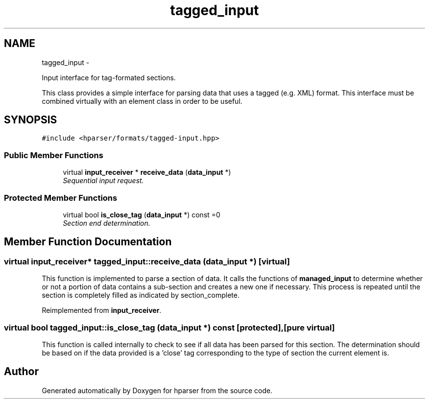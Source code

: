 .TH "tagged_input" 3 "Fri Dec 5 2014" "Version hparser-1.0.0" "hparser" \" -*- nroff -*-
.ad l
.nh
.SH NAME
tagged_input \- 
.PP
Input interface for tag-formated sections\&.
.PP
This class provides a simple interface for parsing data that uses a tagged (e\&.g\&. XML) format\&. This interface must be combined virtually with an element class in order to be useful\&.  

.SH SYNOPSIS
.br
.PP
.PP
\fC#include <hparser/formats/tagged-input\&.hpp>\fP
.SS "Public Member Functions"

.in +1c
.ti -1c
.RI "virtual \fBinput_receiver\fP * \fBreceive_data\fP (\fBdata_input\fP *)"
.br
.RI "\fISequential input request\&. \fP"
.in -1c
.SS "Protected Member Functions"

.in +1c
.ti -1c
.RI "virtual bool \fBis_close_tag\fP (\fBdata_input\fP *) const =0"
.br
.RI "\fISection end determination\&. \fP"
.in -1c
.SH "Member Function Documentation"
.PP 
.SS "virtual \fBinput_receiver\fP* tagged_input::receive_data (\fBdata_input\fP *)\fC [virtual]\fP"
This function is implemented to parse a section of data\&. It calls the functions of \fBmanaged_input\fP to determine whether or not a portion of data contains a sub-section and creates a new one if necessary\&. This process is repeated until the section is completely filled as indicated by section_complete\&. 
.PP
Reimplemented from \fBinput_receiver\fP\&.
.SS "virtual bool tagged_input::is_close_tag (\fBdata_input\fP *) const\fC [protected]\fP, \fC [pure virtual]\fP"
This function is called internally to check to see if all data has been parsed for this section\&. The determination should be based on if the data provided is a 'close' tag corresponding to the type of section the current element is\&. 

.SH "Author"
.PP 
Generated automatically by Doxygen for hparser from the source code\&.
